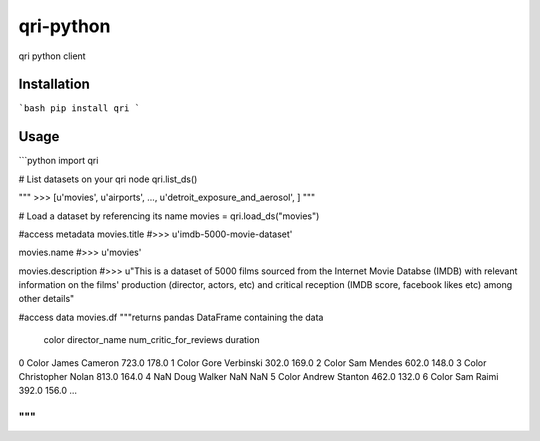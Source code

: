 qri-python
========================

qri python client


Installation
-------------

```bash
pip install qri
```

Usage
---------

```python
import qri

# List datasets on your qri node
qri.list_ds()

"""
>>> [u'movies', u'airports', ..., u'detroit_exposure_and_aerosol', ]
"""

# Load a dataset by referencing its name
movies = qri.load_ds("movies")

#access metadata
movies.title
#>>> u'imdb-5000-movie-dataset'

movies.name
#>>> u'movies'

movies.description
#>>> u"This is a dataset of 5000 films sourced from the Internet Movie Databse (IMDB) with relevant information on the films' production (director, actors, etc) and critical reception (IMDB score, facebook likes etc) among other details"

#access data
movies.df
"""returns pandas DataFrame containing the data

                 color       director_name  num_critic_for_reviews  duration  \
0                Color       James Cameron                   723.0     178.0
1                Color      Gore Verbinski                   302.0     169.0
2                Color          Sam Mendes                   602.0     148.0
3                Color   Christopher Nolan                   813.0     164.0
4                  NaN         Doug Walker                     NaN       NaN
5                Color      Andrew Stanton                   462.0     132.0
6                Color           Sam Raimi                   392.0     156.0
...

"""
```
